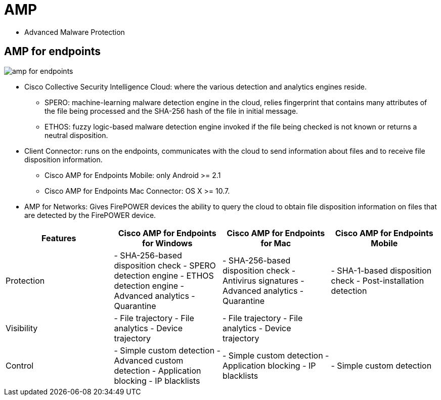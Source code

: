 = AMP

- Advanced Malware Protection


== AMP for endpoints

image::amp-for-endpoints.png[]

- Cisco Collective Security Intelligence Cloud:  where the various detection and analytics engines reside.

  * SPERO:  machine-learning malware detection engine in the cloud,
    relies  fingerprint that contains many attributes of the file being processed and the SHA-256 hash of the file in initial message.

  * ETHOS: fuzzy logic-based malware detection engine invoked if the file being checked is not known or returns a neutral disposition.

- Client Connector: runs on the endpoints, communicates with the cloud to send information about files and to receive file disposition information.

   * Cisco AMP for Endpoints Mobile:  only Android >= 2.1
   * Cisco AMP for Endpoints Mac Connector: OS X >= 10.7.

- AMP for Networks: Gives FirePOWER devices the ability to query the cloud to obtain file disposition information on files that are detected by the FirePOWER device.

|===
| Features | Cisco AMP for Endpoints for Windows | Cisco AMP for Endpoints for Mac| Cisco AMP for Endpoints Mobile

| Protection
|
- SHA-256-based disposition check
- SPERO detection engine
- ETHOS detection engine
- Advanced analytics
- Quarantine

|
- SHA-256-based disposition check
- Antivirus signatures
- Advanced analytics
- Quarantine

|
- SHA-1-based disposition check
- Post-installation detection

| Visibility

|
- File trajectory
- File analytics
- Device trajectory

|
- File trajectory
- File analytics
- Device trajectory

|

| Control

|
- Simple custom detection
- Advanced custom detection
- Application blocking
- IP blacklists

|
- Simple custom detection
- Application blocking
- IP blacklists

|
- Simple custom detection

|===
